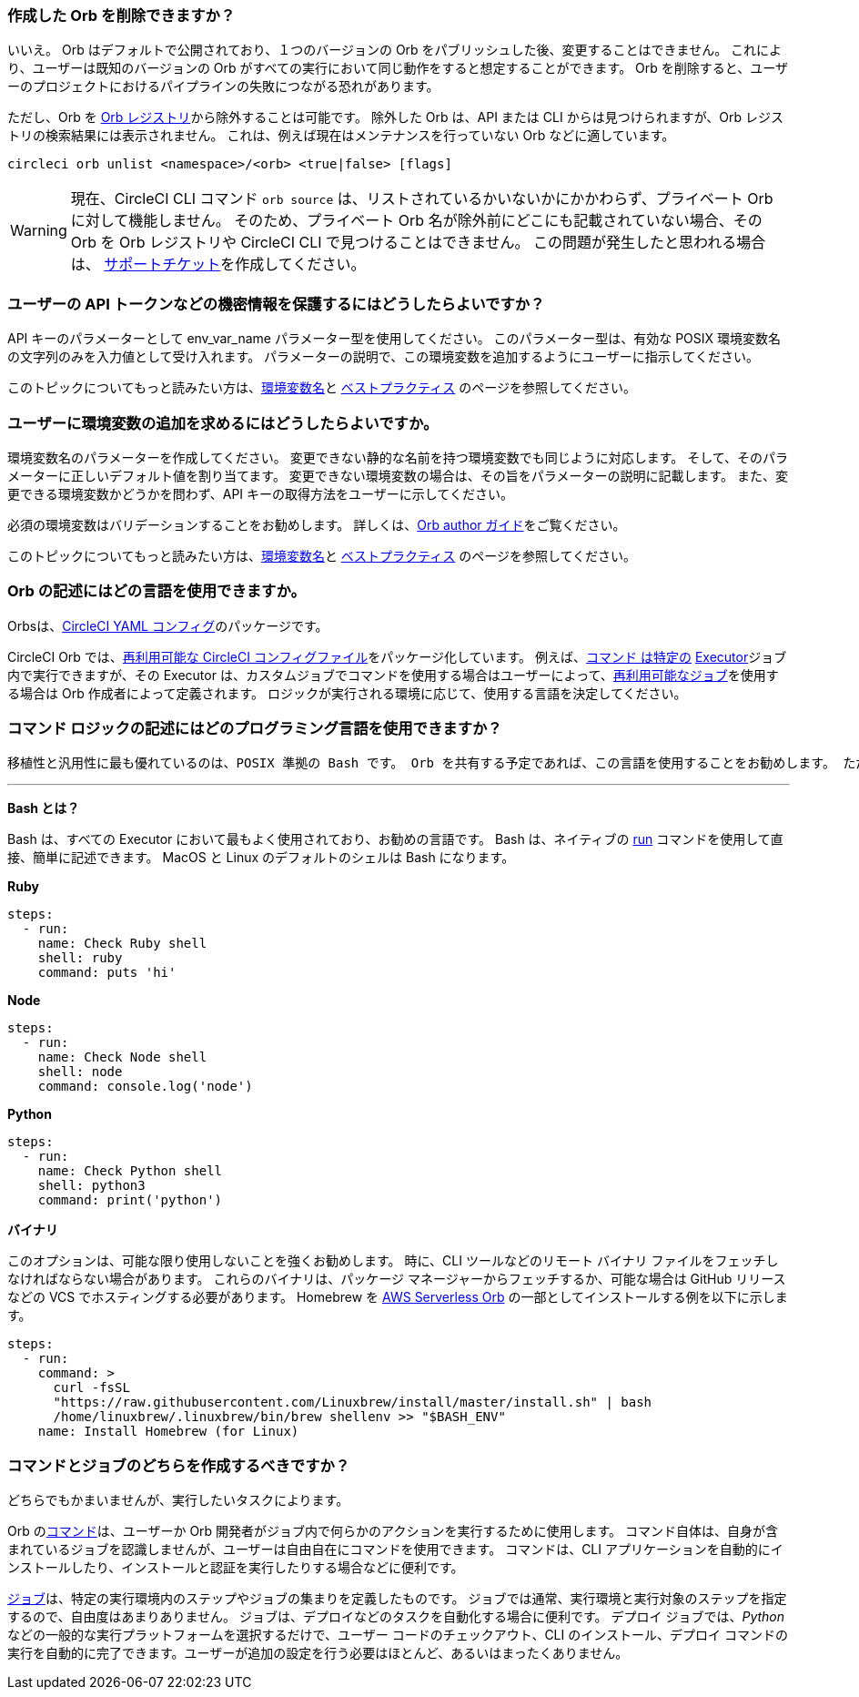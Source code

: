 [#possible-to-delete-orb]
=== 作成した Orb を削除できますか？

いいえ。 Orb はデフォルトで公開されており、１つのバージョンの Orb をパブリッシュした後、変更することはできません。 これにより、ユーザーは既知のバージョンの Orb がすべての実行において同じ動作をすると想定することができます。 Orb を削除すると、ユーザーのプロジェクトにおけるパイプラインの失敗につながる恐れがあります。

ただし、Orb を link:https://circleci.com/developer/orbs[Orb レジストリ]から除外することは可能です。 除外した Orb は、API または CLI からは見つけられますが、Orb レジストリの検索結果には表示されません。 これは、例えば現在はメンテナンスを行っていない Orb などに適しています。

```shell
circleci orb unlist <namespace>/<orb> <true|false> [flags]
```

WARNING: 現在、CircleCI CLI コマンド `orb source` は、リストされているかいないかにかかわらず、プライベート Orb
 に対して機能しません。 そのため、プライベート Orb 名が除外前にどこにも記載されていない場合、その Orb を Orb レジストリや CircleCI CLI で見つけることはできません。 この問題が発生したと思われる場合は、 link:https://support.circleci.com/hc/ja[サポートチケット]を作成してください。

[#protect-users-api-tokens]
=== ユーザーの API トークンなどの機密情報を保護するにはどうしたらよいですか？

API キーのパラメーターとして env_var_name パラメーター型を使用してください。 このパラメーター型は、有効な POSIX 環境変数名の文字列のみを入力値として受け入れます。 パラメーターの説明で、この環境変数を追加するようにユーザーに指示してください。

このトピックについてもっと読みたい方は、xref:reusing-config#environment-variable-name[環境変数名]と xref:orbs-best-practices#[ベストプラクティス] のページを参照してください。

[#require-user-to-add-an-environment-variable]
=== ユーザーに環境変数の追加を求めるにはどうしたらよいですか。

環境変数名のパラメーターを作成してください。 変更できない静的な名前を持つ環境変数でも同じように対応します。 そして、そのパラメーターに正しいデフォルト値を割り当てます。 変更できない環境変数の場合は、その旨をパラメーターの説明に記載します。 また、変更できる環境変数かどうかを問わず、API キーの取得方法をユーザーに示してください。

必須の環境変数はバリデーションすることをお勧めします。 詳しくは、xref:orbs-best-practices#commands[Orb author ガイド]をご覧ください。

このトピックについてもっと読みたい方は、xref:reusing-config#environment-variable-name[環境変数名]と xref:orbs-best-practices#[ベストプラクティス] のページを参照してください。

[#what-language-to-write-orb]
=== Orb の記述にはどの言語を使用できますか。

Orbsは、xref:introduction-to-yaml-configurations#[CircleCI YAML コンフィグ]のパッケージです。

CircleCI Orb では、xref:reusing-config#[再利用可能な CircleCI コンフィグファイル]をパッケージ化しています。 例えば、xref:reusing-config#authoring-reusable-commands[コマンド は特定の] xref:executor-intro#[Executor]ジョブ 内で実行できますが、その Executor は、カスタムジョブでコマンドを使用する場合はユーザーによって、xref:orb-concepts#jobs[再利用可能なジョブ]を使用する場合は Orb 作成者によって定義されます。 ロジックが実行される環境に応じて、使用する言語を決定してください。

[#what-programming-languages-command-logic]
=== コマンド ロジックの記述にはどのプログラミング言語を使用できますか？

 移植性と汎用性に最も優れているのは、POSIX 準拠の Bash です。 Orb を共有する予定であれば、この言語を使用することをお勧めします。 ただし、Orb は高い柔軟性を誇り、他のプログラミング言語やツールも自由に実行できます。

---

**Bash とは？**

Bash は、すべての Executor において最もよく使用されており、お勧めの言語です。 Bash は、ネイティブの xref:configuration-reference#run[run] コマンドを使用して直接、簡単に記述できます。 MacOS と Linux のデフォルトのシェルは Bash になります。

**Ruby**

```yaml
steps:
  - run:
    name: Check Ruby shell
    shell: ruby
    command: puts 'hi'
```

**Node**

```yaml
steps:
  - run:
    name: Check Node shell
    shell: node
    command: console.log('node')
```

**Python**

```yaml
steps:
  - run:
    name: Check Python shell
    shell: python3
    command: print('python')
```

**バイナリ**

このオプションは、可能な限り使用しないことを強くお勧めします。 時に、CLI ツールなどのリモート バイナリ ファイルをフェッチしなければならない場合があります。 これらのバイナリは、パッケージ マネージャーからフェッチするか、可能な場合は GitHub リリースなどの VCS でホスティングする必要があります。 Homebrew を link:https://circleci.com/developer/ja/orbs/orb/circleci/aws-serverless#commands-install[AWS Serverless Orb] の一部としてインストールする例を以下に示します。

```yaml
steps:
  - run:
    command: >
      curl -fsSL
      "https://raw.githubusercontent.com/Linuxbrew/install/master/install.sh" | bash
      /home/linuxbrew/.linuxbrew/bin/brew shellenv >> "$BASH_ENV"
    name: Install Homebrew (for Linux)
```

[#should-i-create-a-command-or-a-job]
=== コマンドとジョブのどちらを作成するべきですか？

どちらでもかまいませんが、実行したいタスクによります。

Orb のxref:orb-concepts#commands[コマンド]は、ユーザーか Orb 開発者がジョブ内で何らかのアクションを実行するために使用します。 コマンド自体は、自身が含まれているジョブを認識しませんが、ユーザーは自由自在にコマンドを使用できます。 コマンドは、CLI アプリケーションを自動的にインストールしたり、インストールと認証を実行したりする場合などに便利です。

xref:orb-concepts#[ジョブ]は、特定の実行環境内のステップやジョブの集まりを定義したものです。 ジョブでは通常、実行環境と実行対象のステップを指定するので、自由度はあまりありません。 ジョブは、デプロイなどのタスクを自動化する場合に便利です。 デプロイ ジョブでは、_Python_ などの一般的な実行プラットフォームを選択するだけで、ユーザー コードのチェックアウト、CLI のインストール、デプロイ コマンドの実行を自動的に完了できます。ユーザーが追加の設定を行う必要はほとんど、あるいはまったくありません。